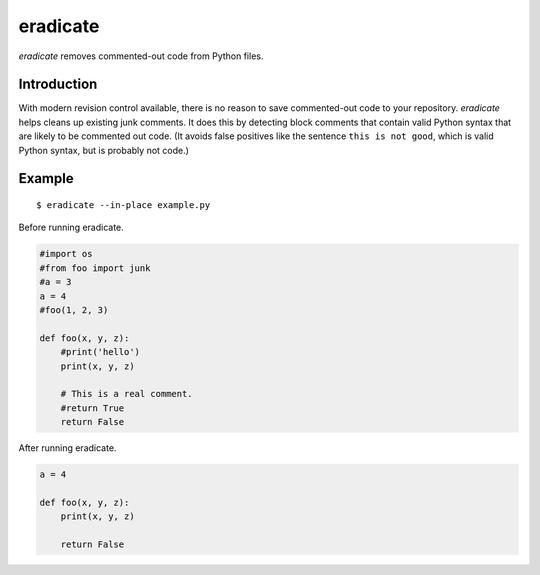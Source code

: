 =========
eradicate
=========

.. image:: https://travis-ci.org/myint/eradicate.png?branch=master
   :target: https://travis-ci.org/myint/eradicate
   :alt: Build status

*eradicate* removes commented-out code from Python files.

------------
Introduction
------------

With modern revision control available, there is no reason to save
commented-out code to your repository. *eradicate* helps cleans up
existing junk comments. It does this by detecting block comments that
contain valid Python syntax that are likely to be commented out code.
(It avoids false positives like the sentence ``this is not good``,
which is valid Python syntax, but is probably not code.)

-------
Example
-------

::

    $ eradicate --in-place example.py

Before running eradicate.

.. code-block:: python

   #import os
   #from foo import junk
   #a = 3
   a = 4
   #foo(1, 2, 3)

   def foo(x, y, z):
       #print('hello')
       print(x, y, z)

       # This is a real comment.
       #return True
       return False

After running eradicate.

.. code-block:: python

   a = 4

   def foo(x, y, z):
       print(x, y, z)

       return False
